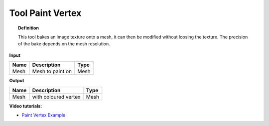*************************
Tool Paint Vertex
*************************

.. image:: ../images/Pointcloud/Tool_PaintVertex.png 
    :scale: 60 %

.. topic:: Definition
    
  This tool bakes an image texture onto a mesh, it can then be modified without loosing the texture.
  The precision of the bake depends on the mesh resolution.

**Input**

.. table::
  :align: left
    
  =========== ======================================  ==============
  Name        Description                             Type
  =========== ======================================  ==============
  Mesh        Mesh to paint on                        Mesh 
  =========== ======================================  ==============

**Output**

.. table::
  :align: left
    
  ===========  ======================================  ==============
  Name         Description                              Type
  ===========  ======================================  ==============
  Mesh         with coloured vertex                    Mesh
  ===========  ======================================  ==============

**Video tutorials:**

- `Paint Vertex Example <https://www.youtube.com/watch?v=PjHwRyPMDLA>`_